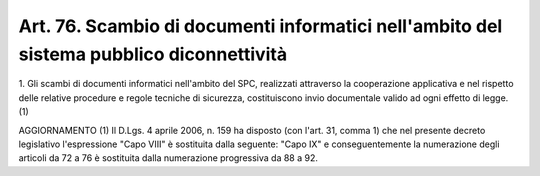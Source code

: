 .. _art76:

Art. 76. Scambio di documenti informatici nell'ambito del sistema pubblico diconnettività
^^^^^^^^^^^^^^^^^^^^^^^^^^^^^^^^^^^^^^^^^^^^^^^^^^^^^^^^^^^^^^^^^^^^^^^^^^^^^^^^^^^^^^^^^



1\. Gli scambi di documenti informatici  nell'ambito del SPC, realizzati attraverso la cooperazione applicativa e nel rispetto delle relative procedure e regole tecniche di sicurezza, costituiscono invio documentale valido ad ogni effetto di legge. (1)

AGGIORNAMENTO (1) Il D.Lgs. 4 aprile 2006, n. 159 ha disposto (con l'art. 31, comma 1) che nel presente decreto legislativo l'espressione "Capo VIII" è sostituita dalla seguente: "Capo IX" e conseguentemente la numerazione degli articoli da 72 a 76 è sostituita dalla numerazione progressiva da 88 a 92.
